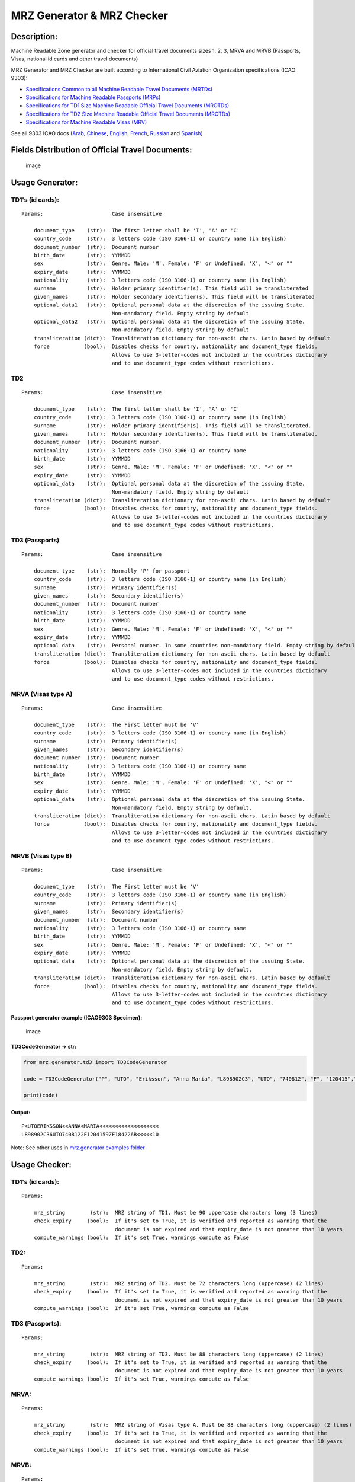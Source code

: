 MRZ Generator & MRZ Checker
===========================

Description:
------------

Machine Readable Zone generator and checker for official travel
documents sizes 1, 2, 3, MRVA and MRVB (Passports, Visas, national id
cards and other travel documents)

MRZ Generator and MRZ Checker are built according to International Civil
Aviation Organization specifications (ICAO 9303):

-  `Specifications Common to all Machine Readable Travel Documents
   (MRTDs) <https://www.icao.int/publications/Documents/9303_p3_cons_en.pdf>`__
-  `Specifications for Machine Readable Passports
   (MRPs) <https://www.icao.int/publications/Documents/9303_p4_cons_en.pdf>`__
-  `Specifications for TD1 Size Machine Readable Official Travel
   Documents
   (MROTDs) <https://www.icao.int/publications/Documents/9303_p5_cons_en.pdf>`__
-  `Specifications for TD2 Size Machine Readable Official Travel
   Documents
   (MROTDs) <https://www.icao.int/publications/Documents/9303_p6_cons_en.pdf>`__
-  `Specifications for Machine Readable Visas
   (MRV) <https://www.icao.int/publications/Documents/9303_p7_cons_en.pdf>`__

See all 9303 ICAO docs (`Arab <https://github.com/Arg0s1080/mrz/tree/master/docs/ICAO9303/Arab/Files_ar.rst>`__, `Chinese <https://github.com/Arg0s1080/mrz/tree/master/docs/ICAO9303/Chinese/Files_zh.rst>`__, `English <https://github.com/Arg0s1080/mrz/tree/master/docs/ICAO9303/English/Files_en.rst>`__, `French <https://github.com/Arg0s1080/mrz/tree/master/docs/ICAO9303/French/Files_fr.rst>`__, `Russian <https://github.com/Arg0s1080/mrz/tree/master/docs/ICAO9303/Russian/Files_ru.rst>`__ and `Spanish <https://github.com/Arg0s1080/mrz/tree/master/docs/ICAO9303/Spanish/Files_es.rst>`__)
                                                                                                                                                                                                                                                                                                                                                                                                                                                                                                                                                                                                            

Fields Distribution of Official Travel Documents:
-------------------------------------------------

.. figure:: https://raw.githubusercontent.com/Arg0s1080/mrz/master/docs/Fields_Distribution.png
   :alt: image

   image

Usage Generator:
----------------

TD1's (id cards):
^^^^^^^^^^^^^^^^^

::

    Params:                      Case insensitive

        document_type    (str):  The first letter shall be 'I', 'A' or 'C'
        country_code     (str):  3 letters code (ISO 3166-1) or country name (in English)
        document_number  (str):  Document number
        birth_date       (str):  YYMMDD
        sex              (str):  Genre. Male: 'M', Female: 'F' or Undefined: 'X', "<" or ""
        expiry_date      (str):  YYMMDD
        nationality      (str):  3 letters code (ISO 3166-1) or country name (in English)
        surname          (str):  Holder primary identifier(s). This field will be transliterated
        given_names      (str):  Holder secondary identifier(s). This field will be transliterated
        optional_data1   (str):  Optional personal data at the discretion of the issuing State.
                                 Non-mandatory field. Empty string by default
        optional_data2   (str):  Optional personal data at the discretion of the issuing State.
                                 Non-mandatory field. Empty string by default
        transliteration (dict):  Transliteration dictionary for non-ascii chars. Latin based by default
        force           (bool):  Disables checks for country, nationality and document_type fields.
                                 Allows to use 3-letter-codes not included in the countries dictionary
                                 and to use document_type codes without restrictions.
                                 

TD2
^^^

::

    Params:                      Case insensitive

        document_type    (str):  The first letter shall be 'I', 'A' or 'C'
        country_code     (str):  3 letters code (ISO 3166-1) or country name (in English)
        surname          (str):  Holder primary identifier(s). This field will be transliterated.
        given_names      (str):  Holder secondary identifier(s). This field will be transliterated.
        document_number  (str):  Document number.
        nationality      (str):  3 letters code (ISO 3166-1) or country name
        birth_date       (str):  YYMMDD
        sex              (str):  Genre. Male: 'M', Female: 'F' or Undefined: 'X', "<" or ""
        expiry_date      (str):  YYMMDD
        optional_data    (str):  Optional personal data at the discretion of the issuing State.
                                 Non-mandatory field. Empty string by default
        transliteration (dict):  Transliteration dictionary for non-ascii chars. Latin based by default
        force           (bool):  Disables checks for country, nationality and document_type fields.
                                 Allows to use 3-letter-codes not included in the countries dictionary
                                 and to use document_type codes without restrictions.
                                 

TD3 (Passports)
^^^^^^^^^^^^^^^

::

    Params:                      Case insensitive

        document_type    (str):  Normally 'P' for passport
        country_code     (str):  3 letters code (ISO 3166-1) or country name (in English)
        surname          (str):  Primary identifier(s)
        given_names      (str):  Secondary identifier(s)
        document_number  (str):  Document number
        nationality      (str):  3 letters code (ISO 3166-1) or country name
        birth_date       (str):  YYMMDD
        sex              (str):  Genre. Male: 'M', Female: 'F' or Undefined: 'X', "<" or ""
        expiry_date      (str):  YYMMDD
        optional data    (str):  Personal number. In some countries non-mandatory field. Empty string by default
        transliteration (dict):  Transliteration dictionary for non-ascii chars. Latin based by default
        force           (bool):  Disables checks for country, nationality and document_type fields.
                                 Allows to use 3-letter-codes not included in the countries dictionary
                                 and to use document_type codes without restrictions.
                                 

MRVA (Visas type A)
^^^^^^^^^^^^^^^^^^^

::

    Params:                      Case insensitive

        document_type    (str):  The First letter must be 'V'
        country_code     (str):  3 letters code (ISO 3166-1) or country name (in English)
        surname          (str):  Primary identifier(s)
        given_names      (str):  Secondary identifier(s)
        document_number  (str):  Document number
        nationality      (str):  3 letters code (ISO 3166-1) or country name
        birth_date       (str):  YYMMDD
        sex              (str):  Genre. Male: 'M', Female: 'F' or Undefined: 'X', "<" or ""
        expiry_date      (str):  YYMMDD
        optional_data    (str):  Optional personal data at the discretion of the issuing State.
                                 Non-mandatory field. Empty string by default.
        transliteration (dict):  Transliteration dictionary for non-ascii chars. Latin based by default
        force           (bool):  Disables checks for country, nationality and document_type fields.
                                 Allows to use 3-letter-codes not included in the countries dictionary
                                 and to use document_type codes without restrictions.
                          

MRVB (Visas type B)
^^^^^^^^^^^^^^^^^^^

::

    Params:                      Case insensitive

        document_type    (str):  The First letter must be 'V'
        country_code     (str):  3 letters code (ISO 3166-1) or country name (in English)
        surname          (str):  Primary identifier(s)
        given_names      (str):  Secondary identifier(s)
        document_number  (str):  Document number
        nationality      (str):  3 letters code (ISO 3166-1) or country name
        birth_date       (str):  YYMMDD
        sex              (str):  Genre. Male: 'M', Female: 'F' or Undefined: 'X', "<" or ""
        expiry_date      (str):  YYMMDD
        optional_data    (str):  Optional personal data at the discretion of the issuing State.
                                 Non-mandatory field. Empty string by default.
        transliteration (dict):  Transliteration dictionary for non-ascii chars. Latin based by default
        force           (bool):  Disables checks for country, nationality and document_type fields.
                                 Allows to use 3-letter-codes not included in the countries dictionary
                                 and to use document_type codes without restrictions.
                                 

Passport generator example (ICAO9303 Specimen):
'''''''''''''''''''''''''''''''''''''''''''''''

.. figure:: https://raw.githubusercontent.com/Arg0s1080/mrz/master/docs/images/passports/ICAO_Example.png
   :alt: image

   image

TD3CodeGenerator -> str:
''''''''''''''''''''''''

.. code:: python

    from mrz.generator.td3 import TD3CodeGenerator

    code = TD3CodeGenerator("P", "UTO", "Eriksson", "Anna María", "L898902C3", "UTO", "740812", "F", "120415","ZE184226B")

    print(code)

Output:
'''''''

::

    P<UTOERIKSSON<<ANNA<MARIA<<<<<<<<<<<<<<<<<<<
    L898902C36UTO7408122F1204159ZE184226B<<<<<10

Note: See other uses in `mrz.generator examples folder <https://github.com/Arg0s1080/mrz/tree/master/examples/mrz_generator_samples>`__
                                                                                                                                       

Usage Checker:
--------------

TD1's (id cards):
^^^^^^^^^^^^^^^^^

::

    Params:

        mrz_string        (str):  MRZ string of TD1. Must be 90 uppercase characters long (3 lines)
        check_expiry     (bool):  If it's set to True, it is verified and reported as warning that the
                                  document is not expired and that expiry_date is not greater than 10 years
        compute_warnings (bool):  If it's set True, warnings compute as False

TD2:
^^^^

::

    Params:

        mrz_string        (str):  MRZ string of TD2. Must be 72 characters long (uppercase) (2 lines)
        check_expiry     (bool):  If it's set to True, it is verified and reported as warning that the
                                  document is not expired and that expiry_date is not greater than 10 years
        compute_warnings (bool):  If it's set True, warnings compute as False
        

TD3 (Passports):
^^^^^^^^^^^^^^^^

::

    Params:

        mrz_string        (str):  MRZ string of TD3. Must be 88 characters long (uppercase) (2 lines)
        check_expiry     (bool):  If it's set to True, it is verified and reported as warning that the
                                  document is not expired and that expiry_date is not greater than 10 years
        compute_warnings (bool):  If it's set True, warnings compute as False
        

MRVA:
^^^^^

::

    Params:

        mrz_string        (str):  MRZ string of Visas type A. Must be 88 characters long (uppercase) (2 lines)
        check_expiry     (bool):  If it's set to True, it is verified and reported as warning that the
                                  document is not expired and that expiry_date is not greater than 10 years
        compute_warnings (bool):  If it's set True, warnings compute as False
        

MRVB:
^^^^^

::

    Params:

        mrz_string        (str):  MRZ string of Visas type B. Must be 72 characters long (uppercase) (2 lines)
        check_expiry     (bool):  If it's set to True, it is verified and reported as warning that the
                                  document is not expired and that expiry_date is not greater than 10 years
        compute_warnings (bool):  If it's set True, warnings compute as False
        

Id Card Checker example
'''''''''''''''''''''''

.. figure:: https://raw.githubusercontent.com/Arg0s1080/mrz/master/docs/images/id_cards/Sweden.png
   :alt: image

   image

TD1CodeChecker -> bool
''''''''''''''''''''''

.. code:: python

    from mrz.checker.td1 import TD1CodeChecker
        
    check = TD1CodeChecker("I<SWE59000002<8198703142391<<<\n"
                           "8703145M1701027SWE<<<<<<<<<<<8\n"
                           "SPECIMEN<<SVEN<<<<<<<<<<<<<<<<")
    result = bool(check)
    print(result)

Output
''''''

::

    True

Note: See other uses in `mrz.checker examples folder <https://github.com/Arg0s1080/mrz/tree/master/examples/mrz_checker_samples>`__
                                                                                                                                   

Fields extraction example (valid for td1, td2, td3 and visas)
'''''''''''''''''''''''''''''''''''''''''''''''''''''''''''''

.. code:: python

    from mrz.checker.td1 import TD1CodeChecker, get_country

    td1_check = TD1CodeChecker("IDLIEID98754015<<<<<<<<<<<<<<<\n"
                               "8205122M1906224LIE<<<<<<<<<<<6\n"
                               "OSPELT<BECK<<MARISA<<<<<<<<<<<")

    fields = td1_check.fields()

    print(fields.name, fields.surname)
    print(get_country(fields.country))

Output
''''''

::

    MARISA OSPELT BECK
    Liechtenstein

Note: See other uses in `mrz.checker examples folder <https://github.com/Arg0s1080/mrz/tree/master/examples/mrz_checker_samples>`__ and `this issue <https://github.com/Arg0s1080/mrz/issues/6>`__
                                                                                                                                                                                                  

Installation:
-------------

From `Pypi repo <https://pypi.org/project/mrz/>`__ (It may not be the latest version):
^^^^^^^^^^^^^^^^^^^^^^^^^^^^^^^^^^^^^^^^^^^^^^^^^^^^^^^^^^^^^^^^^^^^^^^^^^^^^^^^^^^^^^

::

    pip install mrz 

Cloning this repo (It may not work fine):
^^^^^^^^^^^^^^^^^^^^^^^^^^^^^^^^^^^^^^^^^

::

    git clone https://github.com/Arg0s1080/mrz.git
    cd mrz
    sudo python3 setup.py install

Features:
---------

-  [x] Transliteration of special Latin characters (acutes, tildes,
   diaeresis, graves, circumflex, etc)
-  [x] Arabic chars transliteration
-  [x] Several variations of Cyrillic added: Serbian, Macedonian,
   Belarusian, Ukrainian and Bulgarian
-  [x] Transliteration of modern Greek (experimental)
-  [x] Transliteration of modern Hebrew (without vowels) (experimental)
-  [x] Generation of the country code from its name in English (Ex.:
   "Netherlands" -> "NLD")
-  [x] Name truncation detection
-  [x] Error report, warnings report and full report in Checker.
-  [x] Possibility that warnings compute as errors using
   compute\_warnings keyword in Checker.
-  [x] Possibility of disabling checks for country code, nationality and
   type of document, allowing to use 3-letter-codes not included in the
   countries dictionary and to use document\_type codes without
   restrictions in Generator.
-  [x] Added new checks for periods of time in Checker.
-  [x] Visas support
-  [x] Fields extraction in checker (name, surname, country, sex, etc)
   (version 0.5.0)

TODO:
     

-  [ ] Automatic name truncation in Generator
-  [ ] Possibility of disabling checks for country code, nationality,
   type of document and the others fields in Checker.
-  [ ] Add logging
